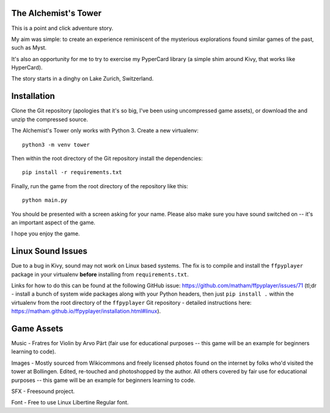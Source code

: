 The Alchemist's Tower
=====================

This is a point and click adventure story.

My aim was simple: to create an experience reminiscent of the mysterious
explorations found similar games of the past, such as Myst.

It's also an opportunity for me to try to exercise my PyperCard library (a
simple shim around Kivy, that works like HyperCard).

The story starts in a dinghy on Lake Zurich, Switzerland.

Installation
============

Clone the Git repository (apologies that it's so big, I've been using
uncompressed game assets), or download the and unzip the compressed source.

The Alchemist's Tower only works with Python 3. Create a new virtualenv::

    python3 -m venv tower

Then within the root directory of the Git repository install the dependencies::

    pip install -r requirements.txt

Finally, run the game from the root directory of the repository like this::

    python main.py

You should be presented with a screen asking for your name. Please also make
sure you have sound switched on -- it's an important aspect of the game.

I hope you enjoy the game.

Linux Sound Issues
==================

Due to a bug in Kivy, sound may not work on Linux based systems. The fix is
to compile and install the ``ffpyplayer`` package in your virtualenv **before**
installing from ``requirements.txt``.

Links for how to do this can be found at the following GitHub issue:
https://github.com/matham/ffpyplayer/issues/71 (tl;dr - install a bunch of
system wide packages along with your Python headers, then just
``pip install .`` within the virtualenv from the root directory of
the ``ffpyplayer`` Git repository - detailed instructions here:
https://matham.github.io/ffpyplayer/installation.html#linux).

Game Assets
===========

Music - Fratres for Violin by Arvo Pärt (fair use for educational purposes --
this game will be an example for beginners learning to code).

Images - Mostly sourced from Wikicommons and freely licensed photos found on
the internet by folks who'd visited the tower at Bollingen. Edited, re-touched
and photoshopped by the author. All others covered by fair use for educational
purposes -- this game will be an example for beginners learning to code.

SFX - Freesound project.

Font - Free to use Linux Libertine Regular font.
